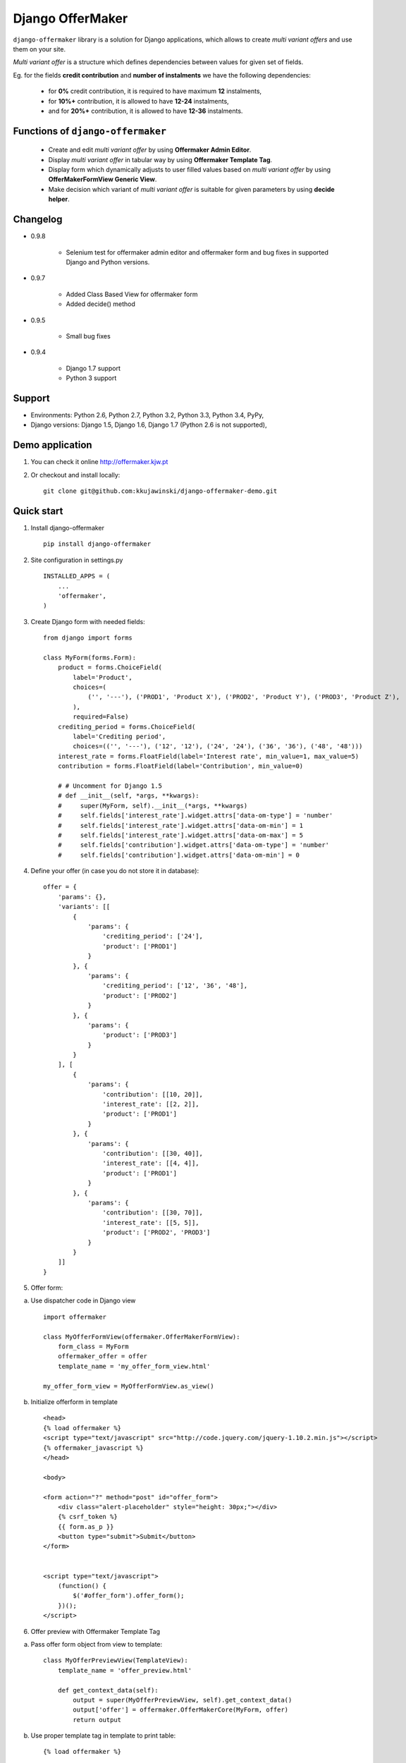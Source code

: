 =================
Django OfferMaker
=================

``django-offermaker`` library is a solution for Django applications, which allows
to create *multi variant offers* and use them on your site.

*Multi variant offer* is a structure which defines dependencies between values for
given set of fields.

Eg. for the fields **credit contribution** and **number of instalments** we
have the following dependencies:

    * for **0%** credit contribution, it is required to have maximum **12**
      instalments,
    * for **10%+** contribution, it is allowed to have **12-24** instalments,
    * and for **20%+** contribution, it is allowed to have **12-36** instalments.

Functions of ``django-offermaker``
----------------------------------

    * Create and edit *multi variant offer* by using **Offermaker Admin Editor**.
    * Display *multi variant offer* in tabular way by using **Offermaker Template
      Tag**.
    * Display form which dynamically adjusts to user filled values based on
      *multi variant offer* by using **OfferMakerFormView Generic View**.
    * Make decision which variant of *multi variant offer* is suitable for
      given parameters by using **decide helper**.


Changelog
---------

* 0.9.8

    * Selenium test for offermaker admin editor and offermaker form and bug fixes
      in supported Django and Python versions.

* 0.9.7

    * Added Class Based View for offermaker form
    * Added decide() method

* 0.9.5

    * Small bug fixes

* 0.9.4

    * Django 1.7 support
    * Python 3 support



Support
-------

* Environments: Python 2.6, Python 2.7, Python 3.2, Python 3.3, Python 3.4, PyPy,
* Django versions: Django 1.5, Django 1.6, Django 1.7 (Python 2.6 is not supported),


Demo application
----------------

1. You can check it online http://offermaker.kjw.pt

2. Or checkout and install locally::

    git clone git@github.com:kkujawinski/django-offermaker-demo.git


Quick start
-----------
1. Install django-offermaker ::

    pip install django-offermaker

2. Site configuration in settings.py ::

      INSTALLED_APPS = (
          ...
          'offermaker',
      )

3. Create Django form with needed fields::

    from django import forms

    class MyForm(forms.Form):
        product = forms.ChoiceField(
            label='Product',
            choices=(
                ('', '---'), ('PROD1', 'Product X'), ('PROD2', 'Product Y'), ('PROD3', 'Product Z'),
            ),
            required=False)
        crediting_period = forms.ChoiceField(
            label='Crediting period',
            choices=(('', '---'), ('12', '12'), ('24', '24'), ('36', '36'), ('48', '48')))
        interest_rate = forms.FloatField(label='Interest rate', min_value=1, max_value=5)
        contribution = forms.FloatField(label='Contribution', min_value=0)

        # # Uncomment for Django 1.5
        # def __init__(self, *args, **kwargs):
        #     super(MyForm, self).__init__(*args, **kwargs)
        #     self.fields['interest_rate'].widget.attrs['data-om-type'] = 'number'
        #     self.fields['interest_rate'].widget.attrs['data-om-min'] = 1
        #     self.fields['interest_rate'].widget.attrs['data-om-max'] = 5
        #     self.fields['contribution'].widget.attrs['data-om-type'] = 'number'
        #     self.fields['contribution'].widget.attrs['data-om-min'] = 0

4. Define your offer (in case you do not store it in database)::

    offer = {
        'params': {},
        'variants': [[
            {
                'params': {
                    'crediting_period': ['24'],
                    'product': ['PROD1']
                }
            }, {
                'params': {
                    'crediting_period': ['12', '36', '48'],
                    'product': ['PROD2']
                }
            }, {
                'params': {
                    'product': ['PROD3']
                }
            }
        ], [
            {
                'params': {
                    'contribution': [[10, 20]],
                    'interest_rate': [[2, 2]],
                    'product': ['PROD1']
                }
            }, {
                'params': {
                    'contribution': [[30, 40]],
                    'interest_rate': [[4, 4]],
                    'product': ['PROD1']
                }
            }, {
                'params': {
                    'contribution': [[30, 70]],
                    'interest_rate': [[5, 5]],
                    'product': ['PROD2', 'PROD3']
                }
            }
        ]]
    }

5. Offer form:

a) Use dispatcher code in Django view ::

    import offermaker

    class MyOfferFormView(offermaker.OfferMakerFormView):
        form_class = MyForm
        offermaker_offer = offer
        template_name = 'my_offer_form_view.html'

    my_offer_form_view = MyOfferFormView.as_view()


b) Initialize offerform in template ::

    <head>
    {% load offermaker %}
    <script type="text/javascript" src="http://code.jquery.com/jquery-1.10.2.min.js"></script>
    {% offermaker_javascript %}
    </head>

    <body>

    <form action="?" method="post" id="offer_form">
        <div class="alert-placeholder" style="height: 30px;"></div>
        {% csrf_token %}
        {{ form.as_p }}
        <button type="submit">Submit</button>
    </form>


    <script type="text/javascript">
        (function() {
            $('#offer_form').offer_form();
        })();
    </script>

6. Offer preview with Offermaker Template Tag

a) Pass offer form object from view to template::

    class MyOfferPreviewView(TemplateView):
        template_name = 'offer_preview.html'

        def get_context_data(self):
            output = super(MyOfferPreviewView, self).get_context_data()
            output['offer'] = offermaker.OfferMakerCore(MyForm, offer)
            return output


b) Use proper template tag in template to print table::

    {% load offermaker %}

    {% offermaker_preview offer %}


7. Offermaker Admin Editor:

a) Use OfferJSONField field in your model. Remember to pass your django form created in 3.::

    import offermaker

    class MyOfferMakerField(offermaker.OfferJSONField):
        form_object = MyForm()

    class MyOffer(models.Model):
        id = models.AutoField(primary_key=True)
        name = models.CharField(max_length=30)
        offer = MyOfferMakerField()

b) Create your own Admin Site for model::

    import models

    class OfferAdmin(admin.ModelAdmin):
        list_display = ('name',)
        search_fields = ('name', 'user')
        fields = ('name', 'offer')

        # # Uncomment for Django 1.5
        # class Media:
        #     js = ('//code.jquery.com/jquery-1.11.0.min.js',)


    admin.site.register(models.Offer, OfferAdmin)

7. Decide helper::

    core_object = offermaker.OfferMakerCore(MyForm, offer)

    result = core_object.decide({'crediting_period': 24})
    print(result['product'].items)
    # frozenset({'PROD1', 'PROD3'})
    print(result['interest_rate'].ranges)
    # frozenset({(4, 4), (5, 5), (2, 2)})
    print(result['contribution'].ranges)
    # frozenset({(10, 20), (30, 70)})

    result = core_object.decide({'crediting_period': 24, 'interest_rate': 2})
    print(result['product'].fixed)
    # PROD1



Basic customization
-------------------

1. Using offers stored in database:

a) you need to pass proper offer object to Offermaker in form/preview view::

    offer = MyOffer.objects.filter(id=request.GET['id']).first()
    core_object = offermaker.OfferMakerCore(MyForm, offer.offer)

b) and configure proper params to be used in ajax requests::

    $('#offer_form').offer_form({
        ajax_extra_params: function(params) {
            return { id: {{ request.GET.id }} };
        },
    });


2. Substituting builtin formatters for infotip and error alerts::

    $('#offer_form').offer_form({
        error_alert_factory: function (msg) {
            var $error = $('<p class="error"><span>' + msg + '</span></p>');
            $('.alert-placeholder', $form).append($error);
            return $error;
        },
        tooltip_factory: function ($field, msg) {
            var $tooltip = $('<p class="infotip">' + msg + '</p>');
            $field.parent().append($tooltip);
            return $tooltip;
        }
    });

3. Use builtin formatters for Twitter Bootstap3::

    (function() {
        $('#offer_form').offer_form({
            bootstrap3: true,
        });
    })();

4. Customizing messages::

    (function() {
        $('#offer_form').offer_form({
            msgs: {
                'NO_VARIANTS': 'No matching variants',
                'INFO_ITEMS': 'Available values are: %s.',
                'INFO_FIXED': 'Only available value is %s.',
                'RANGE_left': 'to %2$s',
                'RANGE_right': 'from %1$s',
                'RANGE_both': 'from %1$s to %2$s',
                'AND': ' and '
            },
            iteration_str: function (items) {
                return items.slice(0, -2).concat(items.slice(-2).join(msgs.AND)).join(', ');
            }
        });
    })();

5. Creating preview table for certain fields::

    {% offermaker_preview offer fields='product, crediting_period' %}


6. Add html attributes to generated preview table::

    {% offermaker_preview offer class='table table-bordered' %}
